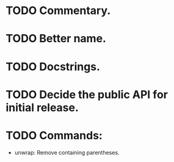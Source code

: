 * TODO Commentary.
* TODO Better name.
* TODO Docstrings.
* TODO Decide the public API for initial release.
* TODO Commands:
- unwrap: Remove containing parentheses.
